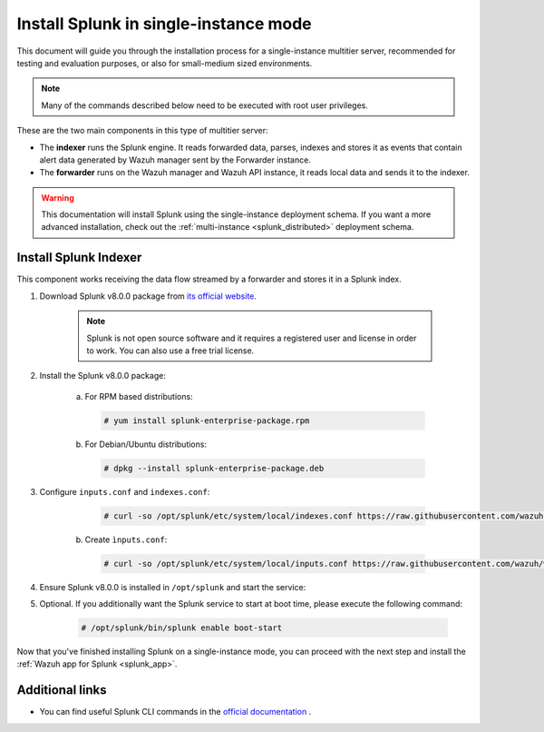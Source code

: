 .. Copyright (C) 2019 Wazuh, Inc.

.. meta:: :description: Splunk for Wazuh installation guide

.. _splunk_basic:

Install Splunk in single-instance mode
======================================

This document will guide you through the installation process for a single-instance multitier server, recommended for testing and evaluation purposes, or also for small-medium sized environments.

.. note::
  Many of the commands described below need to be executed with root user privileges.

These are the two main components in this type of multitier server:

- The **indexer** runs the Splunk engine. It reads forwarded data, parses, indexes and stores it as events that contain alert data generated by Wazuh manager sent by the Forwarder instance.
- The **forwarder** runs on the Wazuh manager and Wazuh API instance, it reads local data and sends it to the indexer.

.. thumbnail:: ../../images/splunk-app/simple-distributed-arch.png
  :align: center
  :width: 80%
  :title: Diagram of a single-instance Splunk architecture

.. warning::
  This documentation will install Splunk using the single-instance deployment schema. If you want a more advanced installation, check out the :ref:`multi-instance <splunk_distributed>` deployment schema.

Install Splunk Indexer
----------------------

This component works receiving the data flow streamed by a forwarder and stores it in a Splunk index.

1. Download Splunk v8.0.0 package from `its official website <https://www.splunk.com/en_us/download/partners/splunk-enterprise.html>`_.

    .. note::
      Splunk is not open source software and it requires a registered user and license in order to work. You can also use a free trial license.

2. Install the Splunk v8.0.0 package:

    a) For RPM based distributions:

      .. code-block:: console

        # yum install splunk-enterprise-package.rpm

    b) For Debian/Ubuntu distributions:

      .. code-block:: console

        # dpkg --install splunk-enterprise-package.deb

3. Configure ``inputs.conf`` and ``indexes.conf``:

      .. code-block:: console

        # curl -so /opt/splunk/etc/system/local/indexes.conf https://raw.githubusercontent.com/wazuh/wazuh/v3.11.0/extensions/splunk/peer-indexes.conf

    b) Create ``ìnputs.conf``:

      .. code-block:: console

        # curl -so /opt/splunk/etc/system/local/inputs.conf https://raw.githubusercontent.com/wazuh/wazuh/v3.11.0/extensions/splunk/peer-inputs.conf

4. Ensure Splunk v8.0.0 is installed in ``/opt/splunk`` and start the service:

5. Optional. If you additionally want the Splunk service to start at boot time, please execute the following command:

    .. code-block:: console

      # /opt/splunk/bin/splunk enable boot-start

Now that you've finished installing Splunk on a single-instance mode, you can proceed with the next step and install the :ref:`Wazuh app for Splunk <splunk_app>`.

Additional links
----------------

- You can find useful Splunk CLI commands in the `official documentation <http://docs.splunk.com/Documentation/Splunk/8.0.0/Admin/CLIadmincommands>`_ .
